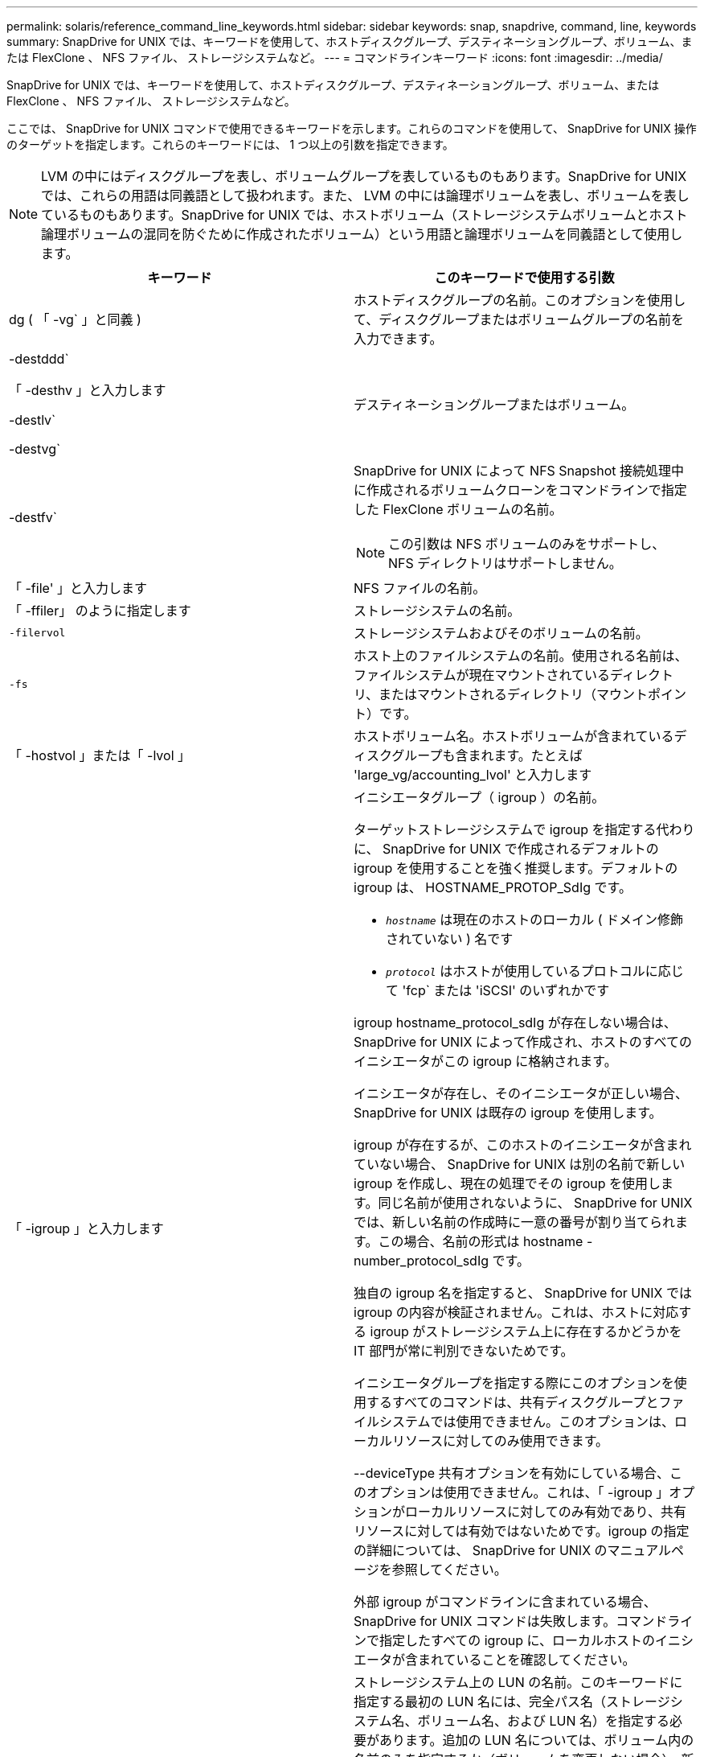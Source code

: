 ---
permalink: solaris/reference_command_line_keywords.html 
sidebar: sidebar 
keywords: snap, snapdrive, command, line, keywords 
summary: SnapDrive for UNIX では、キーワードを使用して、ホストディスクグループ、デスティネーショングループ、ボリューム、または FlexClone 、 NFS ファイル、 ストレージシステムなど。 
---
= コマンドラインキーワード
:icons: font
:imagesdir: ../media/


[role="lead"]
SnapDrive for UNIX では、キーワードを使用して、ホストディスクグループ、デスティネーショングループ、ボリューム、または FlexClone 、 NFS ファイル、 ストレージシステムなど。

ここでは、 SnapDrive for UNIX コマンドで使用できるキーワードを示します。これらのコマンドを使用して、 SnapDrive for UNIX 操作のターゲットを指定します。これらのキーワードには、 1 つ以上の引数を指定できます。


NOTE: LVM の中にはディスクグループを表し、ボリュームグループを表しているものもあります。SnapDrive for UNIX では、これらの用語は同義語として扱われます。また、 LVM の中には論理ボリュームを表し、ボリュームを表しているものもあります。SnapDrive for UNIX では、ホストボリューム（ストレージシステムボリュームとホスト論理ボリュームの混同を防ぐために作成されたボリューム）という用語と論理ボリュームを同義語として使用します。

|===
| キーワード | このキーワードで使用する引数 


 a| 
dg ( 「 -vg` 」と同義 )
 a| 
ホストディスクグループの名前。このオプションを使用して、ディスクグループまたはボリュームグループの名前を入力できます。



 a| 
-destddd`

「 -desthv 」と入力します

-destlv`

-destvg`
 a| 
デスティネーショングループまたはボリューム。



 a| 
-destfv`
 a| 
SnapDrive for UNIX によって NFS Snapshot 接続処理中に作成されるボリュームクローンをコマンドラインで指定した FlexClone ボリュームの名前。


NOTE: この引数は NFS ボリュームのみをサポートし、 NFS ディレクトリはサポートしません。



 a| 
「 -file' 」と入力します
 a| 
NFS ファイルの名前。



 a| 
「 -ffiler」 のように指定します
 a| 
ストレージシステムの名前。



 a| 
`-filervol`
 a| 
ストレージシステムおよびそのボリュームの名前。



 a| 
`-fs`
 a| 
ホスト上のファイルシステムの名前。使用される名前は、ファイルシステムが現在マウントされているディレクトリ、またはマウントされるディレクトリ（マウントポイント）です。



 a| 
「 -hostvol 」または「 -lvol 」
 a| 
ホストボリューム名。ホストボリュームが含まれているディスクグループも含まれます。たとえば 'large_vg/accounting_lvol' と入力します



 a| 
「 -igroup 」と入力します
 a| 
イニシエータグループ（ igroup ）の名前。

ターゲットストレージシステムで igroup を指定する代わりに、 SnapDrive for UNIX で作成されるデフォルトの igroup を使用することを強く推奨します。デフォルトの igroup は、 HOSTNAME_PROTOP_SdIg です。

* `_hostname_` は現在のホストのローカル ( ドメイン修飾されていない ) 名です
* `_protocol_` はホストが使用しているプロトコルに応じて 'fcp` または 'iSCSI' のいずれかです


igroup hostname_protocol_sdIg が存在しない場合は、 SnapDrive for UNIX によって作成され、ホストのすべてのイニシエータがこの igroup に格納されます。

イニシエータが存在し、そのイニシエータが正しい場合、 SnapDrive for UNIX は既存の igroup を使用します。

igroup が存在するが、このホストのイニシエータが含まれていない場合、 SnapDrive for UNIX は別の名前で新しい igroup を作成し、現在の処理でその igroup を使用します。同じ名前が使用されないように、 SnapDrive for UNIX では、新しい名前の作成時に一意の番号が割り当てられます。この場合、名前の形式は hostname -number_protocol_sdIg です。

独自の igroup 名を指定すると、 SnapDrive for UNIX では igroup の内容が検証されません。これは、ホストに対応する igroup がストレージシステム上に存在するかどうかを IT 部門が常に判別できないためです。

イニシエータグループを指定する際にこのオプションを使用するすべてのコマンドは、共有ディスクグループとファイルシステムでは使用できません。このオプションは、ローカルリソースに対してのみ使用できます。

--deviceType 共有オプションを有効にしている場合、このオプションは使用できません。これは、「 -igroup 」オプションがローカルリソースに対してのみ有効であり、共有リソースに対しては有効ではないためです。igroup の指定の詳細については、 SnapDrive for UNIX のマニュアルページを参照してください。

外部 igroup がコマンドラインに含まれている場合、 SnapDrive for UNIX コマンドは失敗します。コマンドラインで指定したすべての igroup に、ローカルホストのイニシエータが含まれていることを確認してください。



 a| 
「 -lun' 」と入力します
 a| 
ストレージシステム上の LUN の名前。このキーワードに指定する最初の LUN 名には、完全パス名（ストレージシステム名、ボリューム名、および LUN 名）を指定する必要があります。追加の LUN 名については、ボリューム内の名前のみを指定するか（ボリュームを変更しない場合）、新しいストレージシステム名または新しいボリューム名を指定するパスを指定できます（ボリュームの切り替えのみを行う場合）。


NOTE: SnapDrive snap connect コマンドでは '_lun_name は 'lun_name' または 'tree_name/lun_name の形式にする必要があります



 a| 
「 -lvol 」または「 -hostvol 」
 a| 
論理ボリューム名。含まれているボリュームグループも含みます。たとえば ' 論理ボリューム名として large_vg/accounting_lvol' と入力します



 a| 
` - snapname
 a| 
Snapshot コピーの名前。



 a| 
「 -vg` 」または「 -dg` 」
 a| 
ボリュームグループの名前。このオプションを使用して、ディスクグループまたはボリュームグループの名前を入力できます。

|===